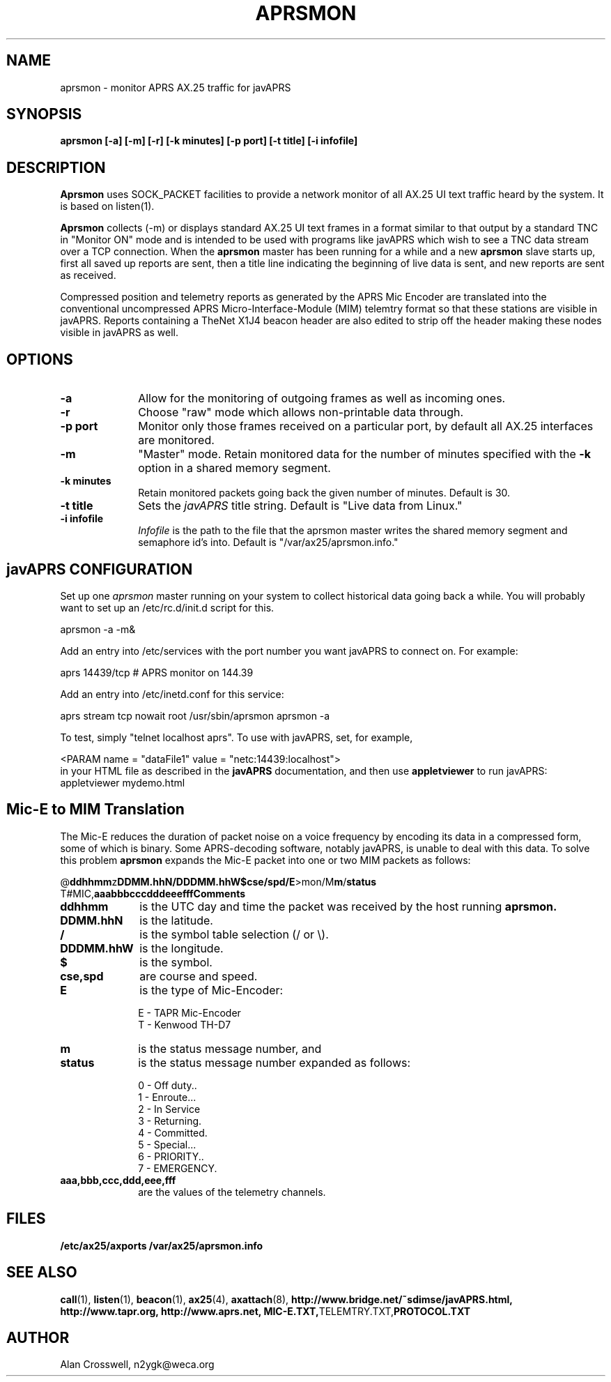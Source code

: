 .TH APRSMON 8 "9 February 1999" Linux "Linux Programmer's Manual"
.SH NAME
aprsmon \- monitor APRS AX.25 traffic for javAPRS
.SH SYNOPSIS
.B aprsmon [-a] [-m] [-r] [-k minutes] [-p port] [-t title] [-i infofile]
.SH DESCRIPTION
.LP
.B Aprsmon
uses SOCK_PACKET facilities to provide a network monitor of all AX.25
UI text traffic heard by the system.  It is based on
listen(1).
.LP
.B Aprsmon
collects (-m) 
or displays standard AX.25 UI text frames in a format similar
to that output by a standard TNC in "Monitor ON" mode and is intended
to be used with programs like javAPRS which wish to see a TNC data
stream over a TCP connection.  When the 
.B aprsmon
master has been running for a while and a new
.B aprsmon
slave starts up, first all saved up reports are sent, then a title
line indicating the beginning of live data is sent, and new reports
are sent as received.
.LP
Compressed position and telemetry reports as generated by the APRS Mic
Encoder are translated into the conventional uncompressed APRS 
Micro-Interface-Module (MIM) telemtry format so
that these stations are visible in javAPRS.  Reports containing a
TheNet X1J4 beacon header are also edited to strip off the header
making these nodes visible in javAPRS as well.
.LP
.SH OPTIONS
.TP 10
.BI \-a
Allow for the monitoring of outgoing frames as well as incoming ones.
.TP 10
.BI \-r
Choose "raw" mode which allows non-printable data through.
.TP 10
.BI "\-p port"
Monitor only those frames received on a particular port, by default all
AX.25 interfaces are monitored.
.TP 10
.BI "-m"
"Master" mode.  Retain monitored data for the number of minutes specified 
with the
.B -k
option in a shared memory segment.
.TP 10
.BI "-k minutes"
Retain monitored packets going back the given number of minutes.  
Default is 30.
.TP 10
.BI "-t title"
Sets the 
.I javAPRS
title string.  Default is "Live data from Linux."
.TP 10
.BI "-i infofile"
.I Infofile
is the path to the file that the aprsmon master writes the shared memory
segment and semaphore id's into.  Default is "/var/ax25/aprsmon.info."
.SH "javAPRS CONFIGURATION"
Set up one 
.I aprsmon
master running on your system to collect historical data going back
a while.  You will probably want to set up an /etc/rc.d/init.d script for
this.
.sp
.nf
aprsmon -a -m&
.fi
.sp
Add an entry into /etc/services with the port number you
want javAPRS to connect on.  For example:
.sp
.nf
aprs		14439/tcp	# APRS monitor on 144.39
.fi
.sp
Add an entry into /etc/inetd.conf for this service:
.sp
.nf
aprs stream tcp nowait root /usr/sbin/aprsmon aprsmon -a
.fi
.sp
To test, simply "telnet localhost aprs".  To use with javAPRS,
set, for example,
.sp
.nf
<PARAM name = "dataFile1" value = "netc:14439:localhost">
.fi
in your HTML file as described in the 
.B javAPRS
documentation, and then use 
.B appletviewer
to run javAPRS:
.nf
appletviewer mydemo.html
.fi
.sp
.SH "Mic-E to MIM Translation"
The Mic-E reduces the duration of packet noise on a voice frequency
by encoding its data in a compressed form, some of which is binary.
Some APRS-decoding software, notably javAPRS, is unable to deal
with this data.  To solve this problem
.B aprsmon
expands the Mic-E packet into one or two MIM packets as follows:
.sp
.nf
@\fBddhhmm\fPz\fBDDMM.hhN/DDDMM.hhW$cse/spd/E\fP>mon/M\fBm\fP/\fBstatus\fP
T#MIC,\fBaaabbbcccdddeeefffComments
.fi
.sp
.TP 10
.BI ddhhmm
is the UTC day and time the packet was received by the host running 
.B aprsmon.
.TP 10
.BI DDMM.hhN
is the latitude.
.TP 10
.BI /
is the symbol table selection (/ or \\).
.TP 10
.BI DDDMM.hhW
is the longitude.
.TP 10
.BI $
is the symbol.
.TP 10
.BI "cse,spd"
are course and speed.
.TP 10
.BI E
is the type of Mic-Encoder:
.IP
.nf
E - TAPR Mic-Encoder
T - Kenwood TH-D7
.fi
.RP
.TP 10
.BI m
is the status message number, and
.TP 10
.BI status
is the status message number expanded as follows:
.IP
.nf
0 -  Off duty..
1 -  Enroute...
2 -  In Service
3 -  Returning.
4 -  Committed.
5 -  Special...
6 -  PRIORITY..
7 -  EMERGENCY.
.fi
.RP
.TP 10
.BI aaa,bbb,ccc,ddd,eee,fff
are the values of the telemetry channels.
.SH FILES
.BR /etc/ax25/axports
.BR /var/ax25/aprsmon.info
.SH "SEE ALSO"
.BR call (1),
.BR listen (1),
.BR beacon (1),
.BR ax25 (4),
.BR axattach (8),
.BR http://www.bridge.net/~sdimse/javAPRS.html,
.BR http://www.tapr.org,
.BR http://www.aprs.net,
.BR MIC-E.TXT, TELEMTRY.TXT, PROTOCOL.TXT
.SH AUTHOR
.nf
Alan Crosswell, n2ygk@weca.org
.fi
